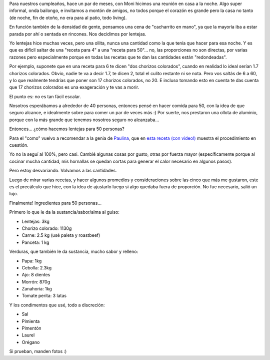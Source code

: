 .. title: Gran lentejeada gran
.. date: 2018-08-05 09:16:00
.. tags: receta, comida, cumpleanños, lentejas, lentejeada

Para nuestros cumpleaños, hace un par de meses, con Moni hicimos una reunión en casa a la noche. Algo super informal, onda bailongo, e invitamos a montón de amigos, no todos porque el corazón es grande pero la casa no tanto (de noche, fin de otoño, no era para al patio, todo living).

En función también de la densidad de gente, pensamos una cena de "cacharrito en mano", ya que la mayoría iba a estar parada por ahí o sentada en rincones. Nos decidimos por lentejas.

Yo lentejas hice muchas veces, pero una ollita, nunca una cantidad como la que tenía que hacer para esa noche. Y es que es difícil saltar de una "receta para 4" a una "receta para 50"... no, las proporciones no son directas, por varias razones pero especialmente porque en todas las recetas que te dan las cantidades están "redondeadas".

Por ejemplo, suponete que en una receta para 6 te dicen "dos chorizos colorados", cuando en realidad lo ideal serían 1.7 chorizos colorados. Obvio, nadie te va a decir 1.7, te dicen 2, total el culito restante ni se nota. Pero vos saltás de 6 a 60, y lo que realmente tendrías que poner son 17 chorizos colorados, no 20. E incluso tomando esto en cuenta te das cuenta que 17 chorizos colorados es una exageración y te vas a morir.

El punto es: no es tan fácil escalar.

Nosotros esperábamos a alrededor de 40 personas, entonces pensé en hacer comida para 50, con la idea de que seguro alcance, e idealmente sobre para comer un par de veces más :) Por suerte, nos prestaron una ollota de aluminio, porque con la más grande que tenemos nosotros seguro no alcanzaba...

.. image:: /images/muchaslentejas.jpeg
    :alt: Muchas lentejas, en olla prestada (adelante) y propia (atrás)

Entonces... ¿cómo hacemos lentejas para 50 personas?

Para el "como" vuelvo a recomendar a la genia de `Paulina <https://twitter.com/paulina_cocina>`_, que en `esta receta (con video!) <http://www.paulinacocina.net/guiso-lentejas-receta-infalible/10685>`_ muestra el procedimiento en cuestión.

Yo no la seguí al 100%, pero casi. Cambié algunas cosas por gusto, otras por fuerza mayor (específicamente porque al cocinar mucha cantidad, mis hornallas se quedan cortas para generar el calor necesario en algunos pasos).

Pero estoy desvariando. Volvamos a las cantidades.

Luego de mirar varias recetas, y hacer algunos promedios y consideraciones sobre las cinco que más me gustaron, este es el precálculo que hice, con la idea de ajustarlo luego si algo quedaba fuera de proporción. No fue necesario, salió un lujo.

Finalmente! Ingredientes para 50 personas...

Primero lo que le da la sustancia/sabor/alma al guiso:

- Lentejas: 3kg
- Chorizo colorado: 1130g
- Carne: 2.5 kg (usé paleta y roastbeef)
- Panceta: 1 kg

Verduras, que también le da sustancia, mucho sabor y relleno:

- Papa: 1kg
- Cebolla: 2.3kg
- Ajo: 8 dientes
- Morrón: 870g
- Zanahoria: 1kg
- Tomate perita: 3 latas

Y los condimentos que usé, todo a discreción:

- Sal
- Pimienta
- Pimentón
- Laurel
- Orégano

Si prueban, manden fotos :)
